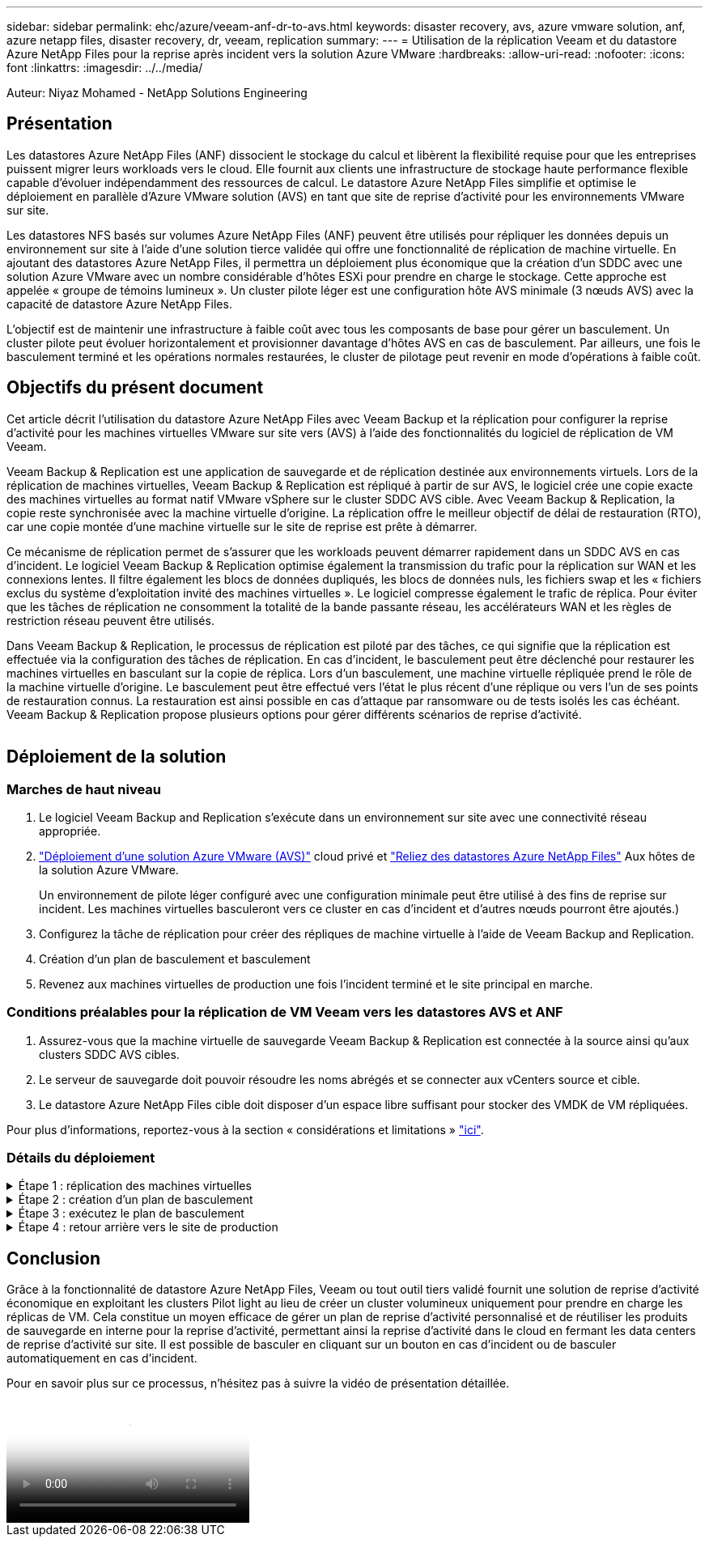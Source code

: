 ---
sidebar: sidebar 
permalink: ehc/azure/veeam-anf-dr-to-avs.html 
keywords: disaster recovery, avs, azure vmware solution, anf, azure netapp files, disaster recovery, dr, veeam, replication 
summary:  
---
= Utilisation de la réplication Veeam et du datastore Azure NetApp Files pour la reprise après incident vers la solution Azure VMware
:hardbreaks:
:allow-uri-read: 
:nofooter: 
:icons: font
:linkattrs: 
:imagesdir: ../../media/


[role="lead"]
Auteur: Niyaz Mohamed - NetApp Solutions Engineering



== Présentation

Les datastores Azure NetApp Files (ANF) dissocient le stockage du calcul et libèrent la flexibilité requise pour que les entreprises puissent migrer leurs workloads vers le cloud. Elle fournit aux clients une infrastructure de stockage haute performance flexible capable d'évoluer indépendamment des ressources de calcul. Le datastore Azure NetApp Files simplifie et optimise le déploiement en parallèle d'Azure VMware solution (AVS) en tant que site de reprise d'activité pour les environnements VMware sur site.

Les datastores NFS basés sur volumes Azure NetApp Files (ANF) peuvent être utilisés pour répliquer les données depuis un environnement sur site à l'aide d'une solution tierce validée qui offre une fonctionnalité de réplication de machine virtuelle. En ajoutant des datastores Azure NetApp Files, il permettra un déploiement plus économique que la création d'un SDDC avec une solution Azure VMware avec un nombre considérable d'hôtes ESXi pour prendre en charge le stockage. Cette approche est appelée « groupe de témoins lumineux ». Un cluster pilote léger est une configuration hôte AVS minimale (3 nœuds AVS) avec la capacité de datastore Azure NetApp Files.

L'objectif est de maintenir une infrastructure à faible coût avec tous les composants de base pour gérer un basculement. Un cluster pilote peut évoluer horizontalement et provisionner davantage d'hôtes AVS en cas de basculement. Par ailleurs, une fois le basculement terminé et les opérations normales restaurées, le cluster de pilotage peut revenir en mode d'opérations à faible coût.



== Objectifs du présent document

Cet article décrit l'utilisation du datastore Azure NetApp Files avec Veeam Backup et la réplication pour configurer la reprise d'activité pour les machines virtuelles VMware sur site vers (AVS) à l'aide des fonctionnalités du logiciel de réplication de VM Veeam.

Veeam Backup & Replication est une application de sauvegarde et de réplication destinée aux environnements virtuels. Lors de la réplication de machines virtuelles, Veeam Backup & Replication est répliqué à partir de sur AVS, le logiciel crée une copie exacte des machines virtuelles au format natif VMware vSphere sur le cluster SDDC AVS cible.  Avec Veeam Backup & Replication, la copie reste synchronisée avec la machine virtuelle d'origine. La réplication offre le meilleur objectif de délai de restauration (RTO), car une copie montée d'une machine virtuelle sur le site de reprise est prête à démarrer.

Ce mécanisme de réplication permet de s'assurer que les workloads peuvent démarrer rapidement dans un SDDC AVS en cas d'incident. Le logiciel Veeam Backup & Replication optimise également la transmission du trafic pour la réplication sur WAN et les connexions lentes. Il filtre également les blocs de données dupliqués, les blocs de données nuls, les fichiers swap et les « fichiers exclus du système d'exploitation invité des machines virtuelles ». Le logiciel compresse également le trafic de réplica. Pour éviter que les tâches de réplication ne consomment la totalité de la bande passante réseau, les accélérateurs WAN et les règles de restriction réseau peuvent être utilisés.

Dans Veeam Backup & Replication, le processus de réplication est piloté par des tâches, ce qui signifie que la réplication est effectuée via la configuration des tâches de réplication. En cas d'incident, le basculement peut être déclenché pour restaurer les machines virtuelles en basculant sur la copie de réplica. Lors d'un basculement, une machine virtuelle répliquée prend le rôle de la machine virtuelle d'origine. Le basculement peut être effectué vers l'état le plus récent d'une réplique ou vers l'un de ses points de restauration connus. La restauration est ainsi possible en cas d'attaque par ransomware ou de tests isolés les cas échéant. Veeam Backup & Replication propose plusieurs options pour gérer différents scénarios de reprise d'activité.

image:dr-veeam-anf-image1.png[""]



== Déploiement de la solution



=== Marches de haut niveau

. Le logiciel Veeam Backup and Replication s'exécute dans un environnement sur site avec une connectivité réseau appropriée.
. link:https://learn.microsoft.com/en-us/azure/azure-vmware/deploy-azure-vmware-solution?tabs=azure-portal["Déploiement d'une solution Azure VMware (AVS)"] cloud privé et link:https://learn.microsoft.com/en-us/azure/azure-vmware/attach-azure-netapp-files-to-azure-vmware-solution-hosts?tabs=azure-portal["Reliez des datastores Azure NetApp Files"] Aux hôtes de la solution Azure VMware.
+
Un environnement de pilote léger configuré avec une configuration minimale peut être utilisé à des fins de reprise sur incident. Les machines virtuelles basculeront vers ce cluster en cas d'incident et d'autres nœuds pourront être ajoutés.)

. Configurez la tâche de réplication pour créer des répliques de machine virtuelle à l'aide de Veeam Backup and Replication.
. Création d'un plan de basculement et basculement
. Revenez aux machines virtuelles de production une fois l'incident terminé et le site principal en marche.




=== Conditions préalables pour la réplication de VM Veeam vers les datastores AVS et ANF

. Assurez-vous que la machine virtuelle de sauvegarde Veeam Backup & Replication est connectée à la source ainsi qu'aux clusters SDDC AVS cibles.
. Le serveur de sauvegarde doit pouvoir résoudre les noms abrégés et se connecter aux vCenters source et cible.
. Le datastore Azure NetApp Files cible doit disposer d'un espace libre suffisant pour stocker des VMDK de VM répliquées.


Pour plus d'informations, reportez-vous à la section « considérations et limitations » link:https://helpcenter.veeam.com/docs/backup/vsphere/replica_limitations.html?ver=120["ici"].



=== Détails du déploiement

.Étape 1 : réplication des machines virtuelles
[%collapsible]
====
Veeam Backup & Replication exploite les fonctionnalités Snapshot de VMware vSphere/pendant la réplication, Veeam Backup & Replication demande à VMware vSphere de créer un Snapshot de machine virtuelle. Le snapshot de machine virtuelle est la copie instantanée d'une machine virtuelle, qui comprend des disques virtuels, l'état du système, la configuration et les métadonnées. Veeam Backup & Replication utilise le snapshot comme source de données pour la réplication.

Pour répliquer des machines virtuelles, procédez comme suit :

. Ouvrez Veeam Backup & Replication Console.
. Dans la vue d'accueil. Cliquez avec le bouton droit de la souris sur le nœud Jobs et sélectionnez Replication Job > Virtual machine.
. Spécifiez un nom de travail et cochez la case de contrôle avancé appropriée. Cliquez sur Suivant.
+
** Cochez la case amorçage du réplica si la connectivité entre le site et Azure a une bande passante limitée.
*Cochez la case Remapping réseau (pour les sites SDDC AVS avec différents réseaux) si les segments du SDDC solution Azure VMware ne correspondent pas à ceux des réseaux de sites sur site.
** Si le schéma d'adressage IP du site de production sur site diffère du schéma du site AVS cible, cochez la case Replica re-IP (pour les sites DR avec un schéma d'adressage IP différent).
+
image:dr-veeam-anf-image2.png[""]



. Sélectionnez les machines virtuelles à répliquer sur le datastore Azure NetApp Files attaché à un SDDC de solution Azure VMware à l'étape *Virtual* machines*. Les machines virtuelles peuvent être placées sur VSAN pour remplir la capacité de datastore VSAN disponible. Dans un cluster à voyants, la capacité utilisable d'un cluster à 3 nœuds sera limitée. Le reste des données peut être facilement placé dans les datastores Azure NetApp Files afin que les machines virtuelles puissent être restaurées, et le cluster peut être étendu pour répondre aux besoins en processeur/en Mo. Cliquez sur *Ajouter*, puis dans la fenêtre *Ajouter un objet*, sélectionnez les machines virtuelles ou les conteneurs VM nécessaires et cliquez sur *Ajouter*. Cliquez sur *Suivant*.
+
image:dr-veeam-anf-image3.png[""]

. Ensuite, sélectionnez la destination en tant que cluster/hôte SDDC pour la solution Azure VMware et le pool de ressources, le dossier VM et le datastore FSX pour ONTAP pour les répliques de VM. Cliquez ensuite sur *Suivant*.
+
image:dr-veeam-anf-image4.png[""]

. Dans l'étape suivante, créez le mappage entre le réseau virtuel source et le réseau virtuel de destination, selon vos besoins.
+
image:dr-veeam-anf-image5.png[""]

. À l'étape *Job Settings*, spécifiez le référentiel de sauvegarde qui stocke les métadonnées pour les répliques de VM, la stratégie de rétention, etc.
. Mettez à jour les serveurs proxy *Source* et *cible* à l'étape *transfert de données* et laissez la sélection *automatique* (par défaut) et conservez l'option *Direct* sélectionnée, puis cliquez sur *Suivant*.
. À l'étape *Guest Processing*, sélectionnez l'option *Activer le traitement compatible avec les applications* selon les besoins. Cliquez sur *Suivant*.
+
image:dr-veeam-anf-image6.png[""]

. Choisissez la planification de réplication pour exécuter la procédure de réplication à exécuter régulièrement.
+
image:dr-veeam-anf-image7.png[""]

. À l'étape *Résumé* de l'assistant, passez en revue les détails de la procédure de réplication. Pour démarrer le travail juste après la fermeture de l'assistant, cochez la case *Exécuter le travail lorsque je clique sur Terminer*, sinon ne cochez pas la case. Cliquez ensuite sur *Terminer* pour fermer l'assistant.
+
image:dr-veeam-anf-image8.png[""]



Une fois la procédure de réplication lancée, les machines virtuelles dont le suffixe est spécifié sont renseignées sur le cluster/hôte AVS SDDC de destination.

image:dr-veeam-anf-image9.png[""]

Pour plus d'informations sur la réplication Veeam, reportez-vous à la section link:https://helpcenter.veeam.com/docs/backup/vsphere/replication_process.html?ver=120["Fonctionnement de la réplication"]

====
.Étape 2 : création d'un plan de basculement
[%collapsible]
====
Lorsque la réplication ou l'amorçage initial est terminé, créez le plan de basculement. Le plan de basculement permet d'effectuer automatiquement le basculement des machines virtuelles dépendantes une par une ou en tant que groupe. La planification de basculement est la référence pour l'ordre dans lequel les machines virtuelles sont traitées, y compris les retards de démarrage. Le plan de basculement permet également de s'assurer que les machines virtuelles dépendantes critiques sont déjà en cours d'exécution.

Pour créer le plan, accédez à la nouvelle sous-section intitulée *replicas* et sélectionnez *Plan de basculement*. Choisissez les machines virtuelles appropriées. Veeam Backup & Replication recherche les points de restauration les plus proches à ce point dans le temps et les utilise pour démarrer les répliques de machine virtuelle.


NOTE: Le plan de basculement ne peut être ajouté qu'une fois la réplication initiale terminée et les répliques de machine virtuelle à l'état prêt.


NOTE: Le nombre maximum de machines virtuelles pouvant être démarrées simultanément lors de l'exécution d'un plan de basculement est de 10


NOTE: Pendant le processus de basculement, les machines virtuelles source ne sont pas hors tension

Pour créer le *Plan de basculement*, procédez comme suit :

. Dans la vue d'accueil. Cliquez avec le bouton droit de la souris sur le nœud répliques et sélectionnez plans de basculement > Plan de basculement > VMware vSphere.
+
image:dr-veeam-anf-image10.png[""]

. Indiquez ensuite un nom et une description du plan. Des scripts de pré-basculement et de post-basculement peuvent être ajoutés si nécessaire. Par exemple, exécutez un script pour arrêter les machines virtuelles avant de démarrer les machines virtuelles répliquées.
+
image:dr-veeam-anf-image11.png[""]

. Ajoutez les machines virtuelles au plan et modifiez l'ordre de démarrage de la machine virtuelle et les délais de démarrage afin de répondre aux dépendances des applications.
+
image:dr-veeam-anf-image12.png[""]



Pour plus d'informations sur la création de tâches de réplication, reportez-vous à la section link:https://helpcenter.veeam.com/docs/backup/vsphere/replica_job.html?ver=120["Création de travaux de réplication"].

====
.Étape 3 : exécutez le plan de basculement
[%collapsible]
====
Lors du basculement, la machine virtuelle source du site de production est basculée vers sa réplique sur le site de reprise après incident. Dans le cadre du processus de basculement, Veeam Backup & Replication restaure le réplica de la machine virtuelle vers le point de restauration requis et déplace toutes les activités d'E/S de la machine virtuelle source vers son réplica. Les répliques peuvent être utilisées non seulement en cas d'incident, mais aussi pour simuler des exercices de DR. Pendant la simulation de basculement, la machine virtuelle source reste en cours d'exécution. Une fois tous les tests nécessaires effectués, vous pouvez annuler le basculement et revenir aux opérations normales.


NOTE: Assurez-vous que la segmentation réseau est en place pour éviter les conflits d'adresses IP lors du basculement.

Pour démarrer le plan de basculement, cliquez simplement sur l'onglet *plans de basculement* et cliquez avec le bouton droit de la souris sur votre plan de basculement. Sélectionnez **Démarrer*. Cette opération basculera en utilisant les derniers points de restauration des répliques de machine virtuelle. Pour basculer vers des points de restauration spécifiques de répliques de machines virtuelles, sélectionnez *Démarrer à*.

image:dr-veeam-anf-image13.png[""]

image:dr-veeam-anf-image14.png[""]

L'état des répliques de machine virtuelle passe de Ready à Failover et les machines virtuelles démarrent sur le cluster/hôte SDDC Azure VMware solution (AVS) de destination.

image:dr-veeam-anf-image15.png[""]

Une fois le basculement terminé, l'état des machines virtuelles passe à « basculement ».

image:dr-veeam-anf-image16.png[""]


NOTE: Veeam Backup & Replication arrête toutes les activités de réplication de la machine virtuelle source jusqu'à ce que son réplica revienne à l'état prêt.

Pour plus d'informations sur les plans de basculement, reportez-vous à la section link:https://helpcenter.veeam.com/docs/backup/vsphere/failover_plan.html?ver=120["Plans de basculement"].

====
.Étape 4 : retour arrière vers le site de production
[%collapsible]
====
Lorsque le plan de basculement est en cours d'exécution, il est considéré comme une étape intermédiaire et doit être finalisé en fonction de l'exigence. Les options sont les suivantes :

* *Retour en production* - revenez à la machine virtuelle d'origine et transférez toutes les modifications qui ont eu lieu pendant que la réplique de la machine virtuelle était en cours d'exécution sur la machine virtuelle d'origine.



NOTE: Lorsque vous effectuez un retour arrière, les modifications sont uniquement transférées, mais pas publiées. Choisissez *commit readback* (une fois que la machine virtuelle d'origine a été confirmée pour fonctionner comme prévu) ou Annuler le retour arrière pour revenir au réplica de la machine virtuelle si la machine virtuelle d'origine ne fonctionne pas comme prévu.

* *Annuler le basculement* - revenez à la machine virtuelle d'origine et supprimez toutes les modifications apportées à la réplique de la machine virtuelle pendant son exécution.
* *Basculement permanent* - basculez de manière permanente de la machine virtuelle d'origine vers une réplique de machine virtuelle et utilisez cette réplique comme machine virtuelle d'origine.


Dans cette démo, le retour arrière à la production a été choisi. Le basculement vers la machine virtuelle d'origine a été sélectionné lors de l'étape destination de l'assistant et la case à cocher « mettre la machine virtuelle sous tension après la restauration » a été activée.

image:dr-veeam-anf-image17.png[""]

image:dr-veeam-anf-image18.png[""]

image:dr-veeam-anf-image19.png[""]

image:dr-veeam-anf-image20.png[""]

La validation du retour arrière est l'une des méthodes permettant de finaliser l'opération de restauration. Lorsque le retour arrière est validé, il vérifie que les modifications envoyées à la machine virtuelle qui est en retour (la machine virtuelle de production) fonctionnent comme prévu. Après l'opération de validation, Veeam Backup & Replication reprend les activités de réplication pour la machine virtuelle de production.

Pour plus d'informations sur le processus de restauration, reportez-vous à la documentation Veeam pour link:https://helpcenter.veeam.com/docs/backup/vsphere/failover_failback.html?ver=120["Basculement et retour arrière pour la réplication"].

image:dr-veeam-anf-image21.png[""]

Une fois la restauration en production réussie, les machines virtuelles sont toutes restaurées vers le site de production d'origine.

image:dr-veeam-anf-image22.png[""]

====


== Conclusion

Grâce à la fonctionnalité de datastore Azure NetApp Files, Veeam ou tout outil tiers validé fournit une solution de reprise d'activité économique en exploitant les clusters Pilot light au lieu de créer un cluster volumineux uniquement pour prendre en charge les réplicas de VM. Cela constitue un moyen efficace de gérer un plan de reprise d'activité personnalisé et de réutiliser les produits de sauvegarde en interne pour la reprise d'activité, permettant ainsi la reprise d'activité dans le cloud en fermant les data centers de reprise d'activité sur site. Il est possible de basculer en cliquant sur un bouton en cas d'incident ou de basculer automatiquement en cas d'incident.

Pour en savoir plus sur ce processus, n'hésitez pas à suivre la vidéo de présentation détaillée.

video::2855e0d5-97e7-430f-944a-b061015e9278[panopto,width=Video walkthrough of the solution]